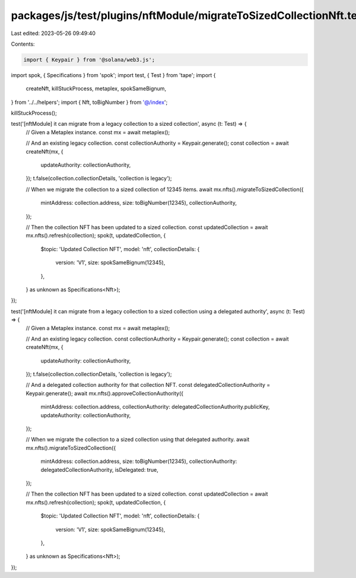 packages/js/test/plugins/nftModule/migrateToSizedCollectionNft.test.ts
======================================================================

Last edited: 2023-05-26 09:49:40

Contents:

.. code-block:: ts

    import { Keypair } from '@solana/web3.js';
import spok, { Specifications } from 'spok';
import test, { Test } from 'tape';
import {
  createNft,
  killStuckProcess,
  metaplex,
  spokSameBignum,
} from '../../helpers';
import { Nft, toBigNumber } from '@/index';

killStuckProcess();

test('[nftModule] it can migrate from a legacy collection to a sized collection', async (t: Test) => {
  // Given a Metaplex instance.
  const mx = await metaplex();

  // And an existing legacy collection.
  const collectionAuthority = Keypair.generate();
  const collection = await createNft(mx, {
    updateAuthority: collectionAuthority,
  });
  t.false(collection.collectionDetails, 'collection is legacy');

  // When we migrate the collection to a sized collection of 12345 items.
  await mx.nfts().migrateToSizedCollection({
    mintAddress: collection.address,
    size: toBigNumber(12345),
    collectionAuthority,
  });

  // Then the collection NFT has been updated to a sized collection.
  const updatedCollection = await mx.nfts().refresh(collection);
  spok(t, updatedCollection, {
    $topic: 'Updated Collection NFT',
    model: 'nft',
    collectionDetails: {
      version: 'V1',
      size: spokSameBignum(12345),
    },
  } as unknown as Specifications<Nft>);
});

test('[nftModule] it can migrate from a legacy collection to a sized collection using a delegated authority', async (t: Test) => {
  // Given a Metaplex instance.
  const mx = await metaplex();

  // And an existing legacy collection.
  const collectionAuthority = Keypair.generate();
  const collection = await createNft(mx, {
    updateAuthority: collectionAuthority,
  });
  t.false(collection.collectionDetails, 'collection is legacy');

  // And a delegated collection authority for that collection NFT.
  const delegatedCollectionAuthority = Keypair.generate();
  await mx.nfts().approveCollectionAuthority({
    mintAddress: collection.address,
    collectionAuthority: delegatedCollectionAuthority.publicKey,
    updateAuthority: collectionAuthority,
  });

  // When we migrate the collection to a sized collection using that delegated authority.
  await mx.nfts().migrateToSizedCollection({
    mintAddress: collection.address,
    size: toBigNumber(12345),
    collectionAuthority: delegatedCollectionAuthority,
    isDelegated: true,
  });

  // Then the collection NFT has been updated to a sized collection.
  const updatedCollection = await mx.nfts().refresh(collection);
  spok(t, updatedCollection, {
    $topic: 'Updated Collection NFT',
    model: 'nft',
    collectionDetails: {
      version: 'V1',
      size: spokSameBignum(12345),
    },
  } as unknown as Specifications<Nft>);
});


